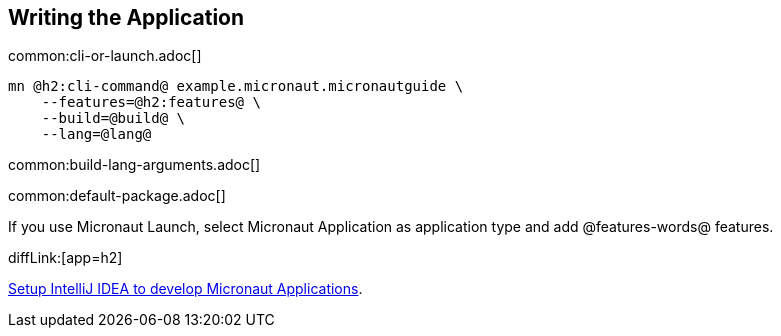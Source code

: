 == Writing the Application

common:cli-or-launch.adoc[]

[source,bash]
----
mn @h2:cli-command@ example.micronaut.micronautguide \
    --features=@h2:features@ \
    --build=@build@ \
    --lang=@lang@
----

common:build-lang-arguments.adoc[]

common:default-package.adoc[]

If you use Micronaut Launch, select Micronaut Application as application type and add @features-words@ features.

diffLink:[app=h2]

https://guides.micronaut.io/latest/micronaut-intellij-idea-ide-setup.html[Setup IntelliJ IDEA to develop Micronaut Applications].
